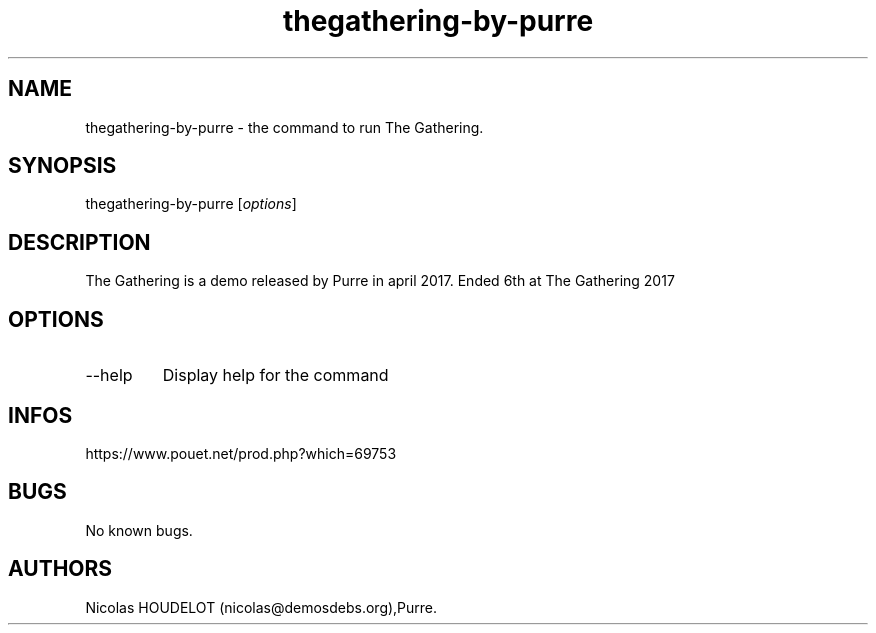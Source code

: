 .\" Automatically generated by Pandoc 3.1.3
.\"
.\" Define V font for inline verbatim, using C font in formats
.\" that render this, and otherwise B font.
.ie "\f[CB]x\f[]"x" \{\
. ftr V B
. ftr VI BI
. ftr VB B
. ftr VBI BI
.\}
.el \{\
. ftr V CR
. ftr VI CI
. ftr VB CB
. ftr VBI CBI
.\}
.TH "thegathering-by-purre" "6" "2024-04-23" "The Gathering User Manuals" ""
.hy
.SH NAME
.PP
thegathering-by-purre - the command to run The Gathering.
.SH SYNOPSIS
.PP
thegathering-by-purre [\f[I]options\f[R]]
.SH DESCRIPTION
.PP
The Gathering is a demo released by Purre in april 2017.
Ended 6th at The Gathering 2017
.SH OPTIONS
.TP
--help
Display help for the command
.SH INFOS
.PP
https://www.pouet.net/prod.php?which=69753
.SH BUGS
.PP
No known bugs.
.SH AUTHORS
Nicolas HOUDELOT (nicolas\[at]demosdebs.org),Purre.
